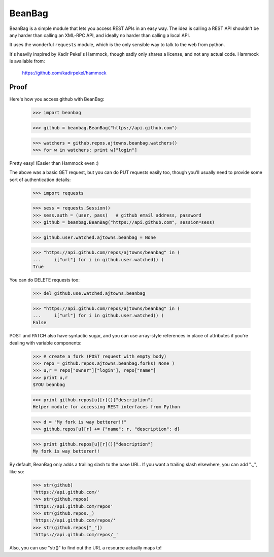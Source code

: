 
BeanBag
=======

BeanBag is a simple module that lets you access REST APIs in an easy
way. The idea is calling a REST API shouldn't be any harder than calling
an XML-RPC API, and ideally no harder than calling a local API.

It uses the wonderful ``requests`` module, which is the only sensible way
to talk to the web from python.

It's heavily inspired by Kadir Pekel's Hammock, though sadly only shares a
license, and not any actual code. Hammock is available from:

  https://github.com/kadirpekel/hammock

Proof
-----

Here's how you access github with BeanBag:

    >>> import beanbag
  
    >>> github = beanbag.BeanBag("https://api.github.com")

    >>> watchers = github.repos.ajtowns.beanbag.watchers()
    >>> for w in watchers: print w["login"]

Pretty easy! (Easier than Hammock even :)

The above was a basic GET request, but you can do PUT requests easily too,
though you'll usually need to provide some sort of authentication details:

    >>> import requests

    >>> sess = requests.Session()
    >>> sess.auth = (user, pass)   # github email address, password
    >>> github = beanbag.BeanBag("https://api.github.com", session=sess)

    >>> github.user.watched.ajtowns.beanbag = None

    >>> "https://api.github.com/repos/ajtowns/beanbag" in ( 
    ...     i["url"] for i in github.user.watched() )
    True

You can do DELETE requests too:

    >>> del github.use.watched.ajtowns.beanbag

    >>> "https://api.github.com/repos/ajtowns/beanbag" in (
    ...     i["url"] for i in github.user.watched() )
    False

POST and PATCH also have syntactic sugar, and you can use array-style
references in place of attributes if you're dealing with variable
components:

    >>> # create a fork (POST request with empty body) 
    >>> repo = github.repos.ajtowns.beanbag.forks( None )
    >>> u,r = repo["owner"]["login"], repo["name"]
    >>> print u,r
    $YOU beanbag

    >>> print github.repos[u][r]()["description"]
    Helper module for accessing REST interfaces from Python

    >>> d = "My fork is way betterer!!"
    >>> github.repos[u][r] += {"name": r, "description": d}

    >>> print github.repos[u][r]()["description"]
    My fork is way betterer!!
    
By default, BeanBag only adds a trailing slash to the base URL. If you
want a trailing slash elsewhere, you can add "._", like so:

    >>> str(github)
    'https://api.github.com/'
    >>> str(github.repos)
    'https://api.github.com/repos'
    >>> str(github.repos._)
    'https://api.github.com/repos/'
    >>> str(github.repos["_"])
    'https://api.github.com/repos/_'

Also, you can use "str()" to find out the URL a resource actually maps to!

